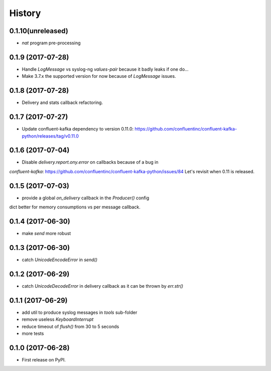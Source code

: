 =======
History
=======

0.1.10(unreleased)
------------------

* `nat` program pre-processing

0.1.9 (2017-07-28)
------------------

* Handle `LogMessage` vs syslog-ng `values-pair` because it badly leaks if one do...
* Make 3.7.x the supported version for now because of `LogMessage` issues.

0.1.8 (2017-07-28)
------------------

* Delivery and stats callback refactoring.

0.1.7 (2017-07-27)
------------------

* Update confluent-kafka dependency to version 0.11.0: https://github.com/confluentinc/confluent-kafka-python/releases/tag/v0.11.0

0.1.6 (2017-07-04)
------------------

* Disable `delivery.report.ony.error` on callbacks because of a bug in
`confluent-kafka`: https://github.com/confluentinc/confluent-kafka-python/issues/84
Let's revisit when 0.11 is released.

0.1.5 (2017-07-03)
------------------

* provide a global `on_delivery` callback in the `Producer()` config
dict better for memory consumptions vs per message callback.

0.1.4 (2017-06-30)
------------------

* make `send` more robust

0.1.3 (2017-06-30)
------------------

* catch `UnicodeEncodeError` in `send()`

0.1.2 (2017-06-29)
------------------

* catch `UnicodeDecodeError` in delivery callback as it can be thrown by
  `err.str()`

0.1.1 (2017-06-29)
------------------

* add util to produce syslog messages in `tools` sub-folder
* remove useless `KeyboardInterrupt`
* reduce timeout of `flush()` from 30 to 5 seconds
* more tests

0.1.0 (2017-06-28)
------------------

* First release on PyPI.
